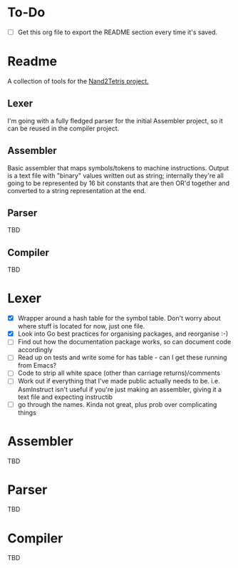 #+OPTIONS: toc:nil

* To-Do
- [ ] Get this org file to export the README section every time it's saved.

* Readme
A collection of tools for the [[http://nand2tetris.org/][Nand2Tetris project.]]

** Lexer
I'm going with a fully fledged parser for the initial Assembler project, so it can be reused in the compiler project.

** Assembler
Basic assembler that maps symbols/tokens to machine instructions.  Output is a text file with "binary" values written out as string; internally they're all going to be represented by 16 bit constants that are then OR'd together and converted to a string representation at the end.

** Parser
TBD

** Compiler
TBD

* Lexer

 - [X] Wrapper around a hash table for the symbol table.  Don't worry about where stuff is located for now, just one file.
 - [X] Look into Go best practices for organising packages, and reorganise :-)
 - [ ] Find out how the documentation package works, so can document code accordingly
 - [ ] Read up on tests and write some for has table - can I get these running from Emacs?
 - [ ] Code to strip all white space (other than carriage returns)/comments
 - [ ] Work out if everything that I've made public actually needs to be.  i.e. AsmInstruct isn't useful if you're just making an assembler, giving it a text file and expecting instructib
 - [ ] go through the names.  Kinda not great, plus prob over complicating things

* Assembler
TBD
* Parser
TBD
* Compiler
TBD
